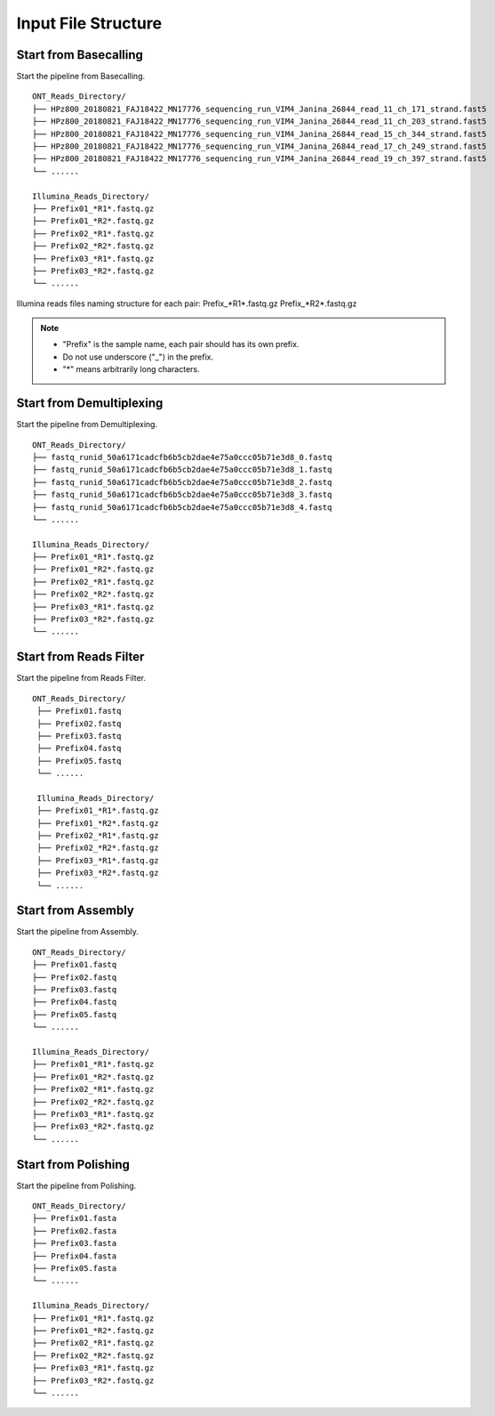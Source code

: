 Input File Structure
====================
Start from Basecalling
______________________
Start the pipeline from Basecalling.

::
   
    ONT_Reads_Directory/
    ├── HPz800_20180821_FAJ18422_MN17776_sequencing_run_VIM4_Janina_26844_read_11_ch_171_strand.fast5
    ├── HPz800_20180821_FAJ18422_MN17776_sequencing_run_VIM4_Janina_26844_read_11_ch_203_strand.fast5
    ├── HPz800_20180821_FAJ18422_MN17776_sequencing_run_VIM4_Janina_26844_read_15_ch_344_strand.fast5   
    ├── HPz800_20180821_FAJ18422_MN17776_sequencing_run_VIM4_Janina_26844_read_17_ch_249_strand.fast5
    ├── HPz800_20180821_FAJ18422_MN17776_sequencing_run_VIM4_Janina_26844_read_19_ch_397_strand.fast5
    └── ......
    
    Illumina_Reads_Directory/
    ├── Prefix01_*R1*.fastq.gz
    ├── Prefix01_*R2*.fastq.gz
    ├── Prefix02_*R1*.fastq.gz
    ├── Prefix02_*R2*.fastq.gz
    ├── Prefix03_*R1*.fastq.gz
    ├── Prefix03_*R2*.fastq.gz
    └── ......

Illumina reads files naming structure for each pair: 
Prefix_*R1*.fastq.gz  Prefix_*R2*.fastq.gz

.. note::
  * "Prefix" is the sample name, each pair should has its own prefix.
  * Do not use underscore ("_") in the prefix.
  * "*" means arbitrarily long characters.

Start from Demultiplexing
_________________________
Start the pipeline from Demultiplexing.

::
   
    ONT_Reads_Directory/
    ├── fastq_runid_50a6171cadcfb6b5cb2dae4e75a0ccc05b71e3d8_0.fastq
    ├── fastq_runid_50a6171cadcfb6b5cb2dae4e75a0ccc05b71e3d8_1.fastq
    ├── fastq_runid_50a6171cadcfb6b5cb2dae4e75a0ccc05b71e3d8_2.fastq 
    ├── fastq_runid_50a6171cadcfb6b5cb2dae4e75a0ccc05b71e3d8_3.fastq
    ├── fastq_runid_50a6171cadcfb6b5cb2dae4e75a0ccc05b71e3d8_4.fastq
    └── ......
    
    Illumina_Reads_Directory/
    ├── Prefix01_*R1*.fastq.gz
    ├── Prefix01_*R2*.fastq.gz
    ├── Prefix02_*R1*.fastq.gz
    ├── Prefix02_*R2*.fastq.gz
    ├── Prefix03_*R1*.fastq.gz
    ├── Prefix03_*R2*.fastq.gz
    └── ......


Start from Reads Filter
_______________________
Start the pipeline from Reads Filter.

::

   ONT_Reads_Directory/
    ├── Prefix01.fastq
    ├── Prefix02.fastq
    ├── Prefix03.fastq 
    ├── Prefix04.fastq
    ├── Prefix05.fastq
    └── ......
    
    Illumina_Reads_Directory/
    ├── Prefix01_*R1*.fastq.gz
    ├── Prefix01_*R2*.fastq.gz
    ├── Prefix02_*R1*.fastq.gz
    ├── Prefix02_*R2*.fastq.gz
    ├── Prefix03_*R1*.fastq.gz
    ├── Prefix03_*R2*.fastq.gz
    └── ......

Start from Assembly
___________________
Start the pipeline from Assembly.

::
   
    ONT_Reads_Directory/
    ├── Prefix01.fastq
    ├── Prefix02.fastq
    ├── Prefix03.fastq 
    ├── Prefix04.fastq
    ├── Prefix05.fastq
    └── ......
    
    Illumina_Reads_Directory/
    ├── Prefix01_*R1*.fastq.gz
    ├── Prefix01_*R2*.fastq.gz
    ├── Prefix02_*R1*.fastq.gz
    ├── Prefix02_*R2*.fastq.gz
    ├── Prefix03_*R1*.fastq.gz
    ├── Prefix03_*R2*.fastq.gz
    └── ......
    
Start from Polishing
____________________
Start the pipeline from Polishing.

::
   
    ONT_Reads_Directory/
    ├── Prefix01.fasta
    ├── Prefix02.fasta
    ├── Prefix03.fasta 
    ├── Prefix04.fasta
    ├── Prefix05.fasta
    └── ......
    
    Illumina_Reads_Directory/
    ├── Prefix01_*R1*.fastq.gz
    ├── Prefix01_*R2*.fastq.gz
    ├── Prefix02_*R1*.fastq.gz
    ├── Prefix02_*R2*.fastq.gz
    ├── Prefix03_*R1*.fastq.gz
    ├── Prefix03_*R2*.fastq.gz
    └── ......
